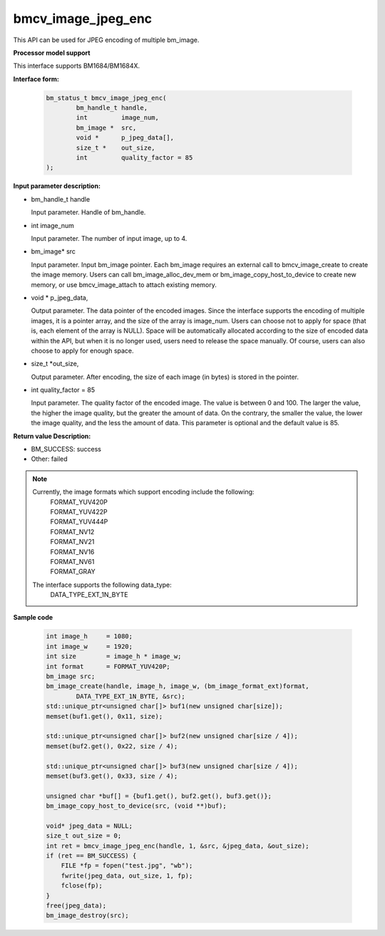 bmcv_image_jpeg_enc
===================

This API can be used for JPEG encoding of multiple bm_image.


**Processor model support**

This interface supports BM1684/BM1684X.


**Interface form:**

    .. code-block:: c

        bm_status_t bmcv_image_jpeg_enc(
                bm_handle_t handle,
                int         image_num,
                bm_image *  src,
                void *      p_jpeg_data[],
                size_t *    out_size,
                int         quality_factor = 85
        );


**Input parameter description:**

* bm_handle_t handle

  Input parameter. Handle of bm_handle.

* int  image_num

  Input parameter. The number of input image, up to 4.

* bm_image\* src

  Input parameter. Input bm_image pointer. Each bm_image requires an external call to bmcv_image_create to create the image memory. Users can call bm_image_alloc_dev_mem or bm_image_copy_host_to_device to create new memory, or use bmcv_image_attach to attach existing memory.

* void \*  p_jpeg_data,

  Output parameter. The data pointer of the encoded images. Since the interface supports the encoding of multiple images, it is a pointer array, and the size of the array is image_num. Users can choose not to apply for space (that is, each element of the array is NULL). Space will be automatically allocated according to the size of encoded data within the API, but when it is no longer used, users need to release the space manually. Of course, users can also choose to apply for enough space.

* size_t \*out_size,

  Output parameter. After encoding, the size of each image (in bytes) is stored in the pointer.

* int quality_factor = 85

  Input parameter. The quality factor of the encoded image. The value is between 0 and 100. The larger the value, the higher the image quality, but the greater the amount of data. On the contrary, the smaller the value, the lower the image quality, and the less the amount of data. This parameter is optional and the default value is 85.



**Return value Description:**

* BM_SUCCESS: success

* Other: failed


.. note::

    Currently, the image formats which support encoding include the following:
     | FORMAT_YUV420P
     | FORMAT_YUV422P
     | FORMAT_YUV444P
     | FORMAT_NV12
     | FORMAT_NV21
     | FORMAT_NV16
     | FORMAT_NV61
     | FORMAT_GRAY

    The interface supports the following data_type:
     | DATA_TYPE_EXT_1N_BYTE

**Sample code**


    .. code-block:: c

        int image_h     = 1080;
        int image_w     = 1920;
        int size        = image_h * image_w;
        int format      = FORMAT_YUV420P;
        bm_image src;
        bm_image_create(handle, image_h, image_w, (bm_image_format_ext)format,
                DATA_TYPE_EXT_1N_BYTE, &src);
        std::unique_ptr<unsigned char[]> buf1(new unsigned char[size]);
        memset(buf1.get(), 0x11, size);

        std::unique_ptr<unsigned char[]> buf2(new unsigned char[size / 4]);
        memset(buf2.get(), 0x22, size / 4);

        std::unique_ptr<unsigned char[]> buf3(new unsigned char[size / 4]);
        memset(buf3.get(), 0x33, size / 4);

        unsigned char *buf[] = {buf1.get(), buf2.get(), buf3.get()};
        bm_image_copy_host_to_device(src, (void **)buf);

        void* jpeg_data = NULL;
        size_t out_size = 0;
        int ret = bmcv_image_jpeg_enc(handle, 1, &src, &jpeg_data, &out_size);
        if (ret == BM_SUCCESS) {
            FILE *fp = fopen("test.jpg", "wb");
            fwrite(jpeg_data, out_size, 1, fp);
            fclose(fp);
        }
        free(jpeg_data);
        bm_image_destroy(src);



